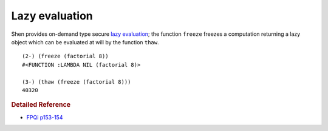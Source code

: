 .. _lazy_eval:

Lazy evaluation
===============

Shen provides on-demand type secure `lazy evaluation`_; the function ``freeze`` freezes a computation returning a lazy object which can be evaluated at will by the function ``thaw``. ::

  (2-) (freeze (factorial 8))
  #<FUNCTION :LAMBDA NIL (factorial 8)>

  (3-) (thaw (freeze (factorial 8)))
  40320

.. rubric:: Detailed Reference

- `FPQi p153-154`_

.. _FPQi p153-154: http://www.shenlanguage.org/Documentation/Reference/FPQi/page153.htm

.. _lazy evaluation: http://en.wikipedia.org/wiki/Lazy_evaluation
